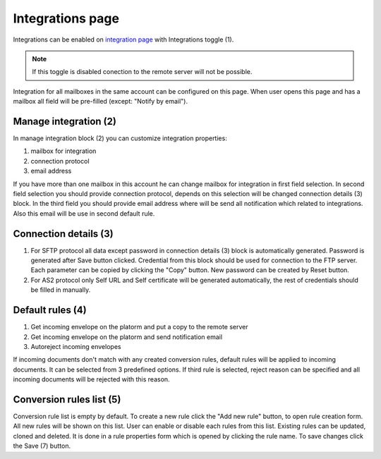 =================
Integrations page
=================

Integrations can be enabled on  `integration page </admin/integrations/list>`_ with Integrations toggle (1).

.. note:: If this toggle is disabled conection to the remote server will not be possible.

Integration for all mailboxes in the same account can be configured on this page. When user opens this page and has a mailbox all field will be pre-filled (except: "Notify by email").

.. image:: pic_integrationPage/integrationPage_1.png
   :width: 1000
   :align: center

Manage integration (2)
======================

In manage integration block (2) you can customize integration properties:

#. mailbox for integration
#. connection protocol
#. email address

If you have more than one mailbox in this account he can change mailbox for integration in first field selection. In second field selection you should provide connection protocol, depends on this selection will be changed connection details (3) block.
In the third field you should provide email address where will be send all notification which related to integrations. Also this email will be use in second default rule.

Connection details (3)
======================

#. For SFTP protocol all data except password in connection details (3) block is automatically generated. Password is generated after Save button clicked. Credential from this block should be used for connection to the FTP server. Each parameter can be copied by clicking the "Copy" button. New password can be created by Reset button.
#. For AS2 protocol only Self URL and Self certificate will be generated automatically, the rest of credentials should be filled in manually.

Default rules (4)
=================

#. Get incoming envelope on the platorm and put a copy to the remote server
#. Get incoming envelope on the platorm and send notification email
#. Autoreject incoming envelopes

If incoming documents don't match with any created conversion rules, default rules will be applied to incoming documents. It can be selected from 3 predefined options. If third rule is selected, reject reason can be specified and all incoming documents will be rejected with this reason.

Conversion rules list (5)
=========================

Conversion rule list is empty by default. To create a new rule click the "Add new rule" button, to open rule creation form. All new rules will be shown on this list. User can enable or disable each rules from this list. Existing rules can be updated, cloned and deleted. It is done in a rule properties form which is opened by clicking the rule name. To save changes click the Save (7) button.